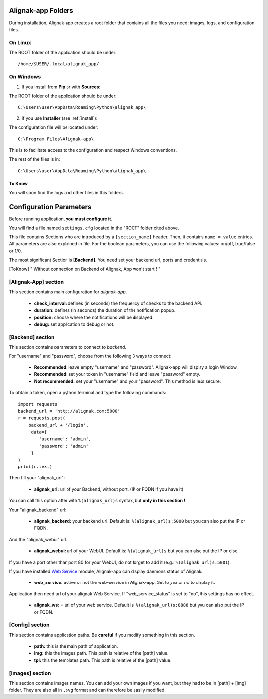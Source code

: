 .. _config:

Alignak-app Folders
===================

During installation, Alignak-app creates a root folder that contains all the files you need: images, logs, and configuration files.

On Linux
--------

The ROOT folder of the application should be under::

    /home/$USER/.local/alignak_app/

On Windows
----------

1. If you install from **Pip** or with **Sources**:

The ROOT folder of the application should be under::

    C:\Users\user\AppData\Roaming\Python\alignak_app\


2. If you use **Installer** (see :ref:`install`):

The configuration file will be located under::

    C:\Program Files\Alignak-app\

This is to facilitate access to the configuration and respect Windows conventions.

The rest of the files is in::

    C:\Users\user\AppData\Roaming\Python\alignak_app\

To Know
~~~~~~~

You will soon find the logs and other files in this folders.

Configuration Parameters
========================

Before running application, **you must configure it**.

You will find a file named ``settings.cfg`` located in the "ROOT" folder cited above.

This file contains Sections who are introduced by a ``[section_name]`` header. Then, it contains ``name = value`` entries.
All parameters are also explained in file. For the boolean parameters, you can use the following values: on/off, true/false or 1/0.

The most significant Section is **[Backend]**. You need set your backend url, ports and credentials.

.. [ToKnow] " Without connection on Backend of Alignak, App won't start ! "

[Alignak-App] section
---------------------

This section contains main configuration for *alignak-app*.

  * **check_interval:** defines (in seconds) the frequency of checks to the backend API.
  * **duration:** defines (in seconds) the duration of the notification popup.
  * **position:** choose where the notifications will be displayed.
  * **debug:** set application to debug or not.

[Backend] section
-----------------

This section contains parameters to connect to *backend*.

For "username" and "password", choose from the following 3 ways to connect:

  * **Recommended:** leave empty "username" and "password". Alignak-app will display a login Window.
  * **Recommended:** set your token in "username" field and leave "password" empty.
  * **Not recommended:** set your "username" and your "password". This method is less secure.

To obtain a token, open a python terminal and type the following commands::

    import requests
    backend_url = 'http://alignak.com:5000'
    r = requests.post(
        backend_url + '/login',
         data={
            'username': 'admin',
            'password': 'admin'
         }
    )
    print(r.text)

Then fill your "alignak_url":

  * **alignak_url:** url of your Backend, without port. (IP or FQDN if you have it)

You can call this option after with ``%(alignak_url)s`` syntax, but **only in this section !**

Your "alignak_backend" url:

  * **alignak_backend:** your backend url. Default is: ``%(alignak_url)s:5000`` but you can also put the IP or FQDN.

And the "alignak_webui" url.

  * **alignak_webui:** url of your WebUI. Default is: ``%(alignak_url)s`` but you can also put the IP or else.

If you have a port other than port 80 for your WebUI, do not forget to add it (e.g.: ``%(alignak_url)s:5001``).

If you have installed `Web Service <https://github.com/Alignak-monitoring-contrib/alignak-module-ws>`_ module,
Alignak-app can display daemons status of Alignak.

  * **web_service:** active or not the web-service in Alignak-app. Set to `yes` or `no` to display it.

Application then need url of your alignak Web Service. If "web_service_status" is set to "no", this settings has no effect.

  * **alignak_ws:** = url of your web service. Default is: ``%(alignak_url)s:8888`` but you can also put the IP or FQDN.

[Config] section
----------------

This section contains application paths. Be **careful** if you modify something in this section.

  * **path:** this is the main path of application.
  * **img:** this the images path. This path is relative of the [path] value.
  * **tpl:** this the templates path. This path is relative of the [path] value.

[Images] section
----------------

This section contains images names. You can add your own images if you want, but they had to be in [path] + [img] folder.
They are also all in ``.svg`` format and can therefore be easily modified.
